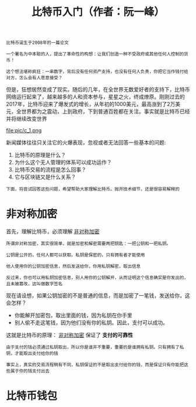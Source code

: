 #+TITLE: 比特币入门（作者：阮一峰）
#+HTML_HEAD: <link rel="stylesheet" type="text/css" href="css/main.css" />
#+OPTIONS: num:nil timestamp:nil ^:nil

#+BEGIN_EXAMPLE
  比特币诞生于2008年的一篇论文

  一个署名为中本聪的人，提出了革命性的构想：让我们创造一种不受政府或其他任何人控制的货币！

  这个想法堪称疯狂：一串数字，背后没有任何资产支持，也没有任何人负责，你把它当作钱付给对方，怎么会有人愿意接受？
#+END_EXAMPLE

但是，狂想居然变成了现实。随后的几年，在全世界无数爱好者的支持下，比特币网络运行起来了，越来越多的人和资本参与，星星之火，终成燎原。刚刚过去的2017年，比特币迎来了爆发式的增长，从年初的1000美元，最高涨到了2万美元，全世界都为之震动，上到政府，下到普通百姓都在关注。事实就是比特币已经并将继续改变世界 

#+ATTR_HTML: image :width 30% 
file:pic/c_1.png 

新闻媒体往往只关注它的火爆表现，忽视或者无法回答一些基本的问题:
1. 比特币的原理是什么？
2. 为什么这个无人管理的体系可以成功运作？
3. 比特币交易的流程是怎么回事？
4. 它与区块链又是什么关系？

#+BEGIN_EXAMPLE
  下面，将尝试回答这些问题，希望帮助大家理解比特币。抛开技术细节，还是很容易解释的
#+END_EXAMPLE
* 非对称加密
首先，理解比特币，必须理解 _非对称加密_ 
#+BEGIN_EXAMPLE
  所谓非对称加密，其实很简单，就是加密和解密需要两把钥匙：一把公钥和一把私钥。

  公钥是公开的，任何人都可以获取。私钥是保密的，只有拥有者才能使用

  他人使用你的公钥加密信息，然后发送给你，你用私钥解密，取出信息

  反过来，你也可以用私钥加密信息，别人用你的公钥解开，从而证明这个信息确实是你发出的，且未被篡改，这叫做数字签名
#+END_EXAMPLE

现在请设想，如果公钥加密的不是普通的信息，而是加密了一笔钱，发送给你，这会怎样？
+ 你能解开加密包，取出里面的钱，因为私钥在你手里
+ 别人偷不走这笔钱，因为他们没有你的私钥。因此，支付可以成功。

这就是比特币的原理： _非对称加密_ 保证了 *支付的可靠性* 

#+BEGIN_EXAMPLE
  由于支付的钱必须通过私钥取出，所以你是谁并不重要，重要的是谁拥有私钥。只有拥有了私钥，才能取出支付给你的钱

  事实上，真实的交易流程稍有不同，私钥保证的不是取出支付给你的钱，而是保证只有你能把这些属于你的钱支付出去
#+END_EXAMPLE
* 比特币钱包
